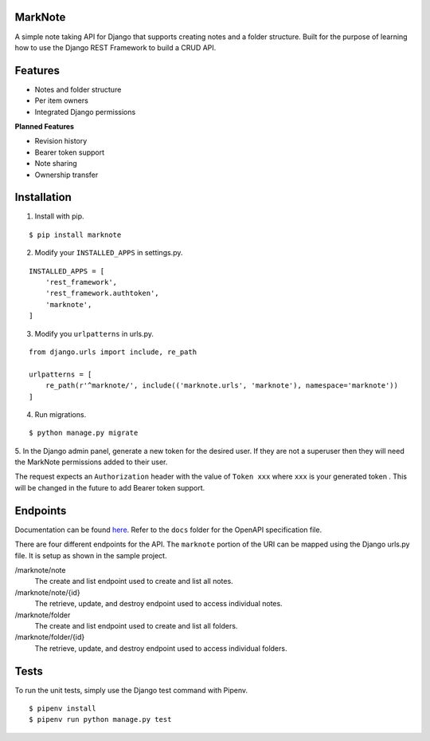 MarkNote
--------
|PyPI Version|
|Python Versions|
|Django Versions|
|License|
|Build Status|
|Codacy Quality Badge|
|Codacy Coverage Badge|

A simple note taking API for Django that supports creating notes and a folder structure. Built for the purpose of learning how to use the Django REST Framework to build a CRUD API.

Features
--------
- Notes and folder structure
- Per item owners
- Integrated Django permissions

**Planned Features**

- Revision history
- Bearer token support
- Note sharing
- Ownership transfer

Installation
------------
1. Install with pip.

::

    $ pip install marknote

2. Modify your ``INSTALLED_APPS`` in settings.py.

::

    INSTALLED_APPS = [
        'rest_framework',
        'rest_framework.authtoken',
        'marknote',
    ]

3. Modify you ``urlpatterns`` in urls.py.

::

    from django.urls import include, re_path

    urlpatterns = [
        re_path(r'^marknote/', include(('marknote.urls', 'marknote'), namespace='marknote'))
    ]
    
4. Run migrations.

::

    $ python manage.py migrate

5. In the Django admin panel, generate a new token for the desired user. If they are not a superuser then they will
need the MarkNote permissions added to their user.

The request expects an ``Authorization`` header with the value of ``Token xxx`` where ``xxx`` is your generated token
. This will be changed in the future to add Bearer token support.

Endpoints
---------
Documentation can be found `here <https://app.swaggerhub.com/apis/sheldonkwoodward3/marknote/docs/>`_. Refer to the ``docs`` folder for the OpenAPI specification file.

There are four different endpoints for the API. The ``marknote`` portion of the URI can be mapped using the Django urls.py file. It is setup as shown in the sample project.

/marknote/note
  The create and list endpoint used to create and list all notes.

/marknote/note/{id}
  The retrieve, update, and destroy endpoint used to access individual notes.

/marknote/folder
  The create and list endpoint used to create and list all folders.

/marknote/folder/{id}
  The retrieve, update, and destroy endpoint used to access individual folders.
  
Tests
-----
To run the unit tests, simply use the Django test command with Pipenv.

::

    $ pipenv install
    $ pipenv run python manage.py test


.. |PyPI Version| image:: https://img.shields.io/pypi/v/marknote.svg
    :target: https://pypi.org/project/marknote/

.. |Python Versions| image:: https://img.shields.io/pypi/pyversions/marknote.svg

.. |Django Versions| image:: https://img.shields.io/pypi/djversions/marknote.svg

.. |License| image:: https://img.shields.io/github/license/sheldonkwoodward/marknote.svg
    :target: https://github.com/sheldonkwoodward/marknote/LICENSE.txt

.. |Build Status| image:: https://travis-ci.org/sheldonkwoodward/marknote.svg?branch-master
    :target: https://travis-ci.org/sheldonkwoodward/marknote

.. |Codacy Quality Badge| image:: https://api.codacy.com/project/badge/Grade/171d5b34125f45e6970a10806dc0ea02
    :target: https://www.codacy.com/app/sheldonkwoodward/marknote?utm_source-github.com&amp;utm_medium-referral&amp;utm_content-sheldonkwoodward/marknote&amp;utm_campaign-Badge_Grade

.. |Codacy Coverage Badge| image:: https://api.codacy.com/project/badge/Coverage/171d5b34125f45e6970a10806dc0ea02
    :target: https://www.codacy.com/app/sheldonkwoodward/marknote?utm_source-github.com&amp;utm_medium-referral&amp;utm_content-sheldonkwoodward/marknote&amp;utm_campaign-Badge_Coverage
